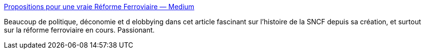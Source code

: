 :jbake-type: post
:jbake-status: published
:jbake-title: Propositions pour une vraie Réforme Ferroviaire — Medium
:jbake-tags: politique,transport,économie,europe,_mois_juin,_année_2014
:jbake-date: 2014-06-20
:jbake-depth: ../
:jbake-uri: shaarli/1403252832000.adoc
:jbake-source: https://nicolas-delsaux.hd.free.fr/Shaarli?searchterm=https%3A%2F%2Fmedium.com%2F%40jdguyot%2Fpropositions-pour-une-vraie-reforme-ferroviaire-849812ebbd86&searchtags=politique+transport+%C3%A9conomie+europe+_mois_juin+_ann%C3%A9e_2014
:jbake-style: shaarli

https://medium.com/@jdguyot/propositions-pour-une-vraie-reforme-ferroviaire-849812ebbd86[Propositions pour une vraie Réforme Ferroviaire — Medium]

Beaucoup de politique, déconomie et d elobbying dans cet article fascinant sur l'histoire de la SNCF depuis sa création, et surtout sur la réforme ferroviaire en cours. Passionant.
